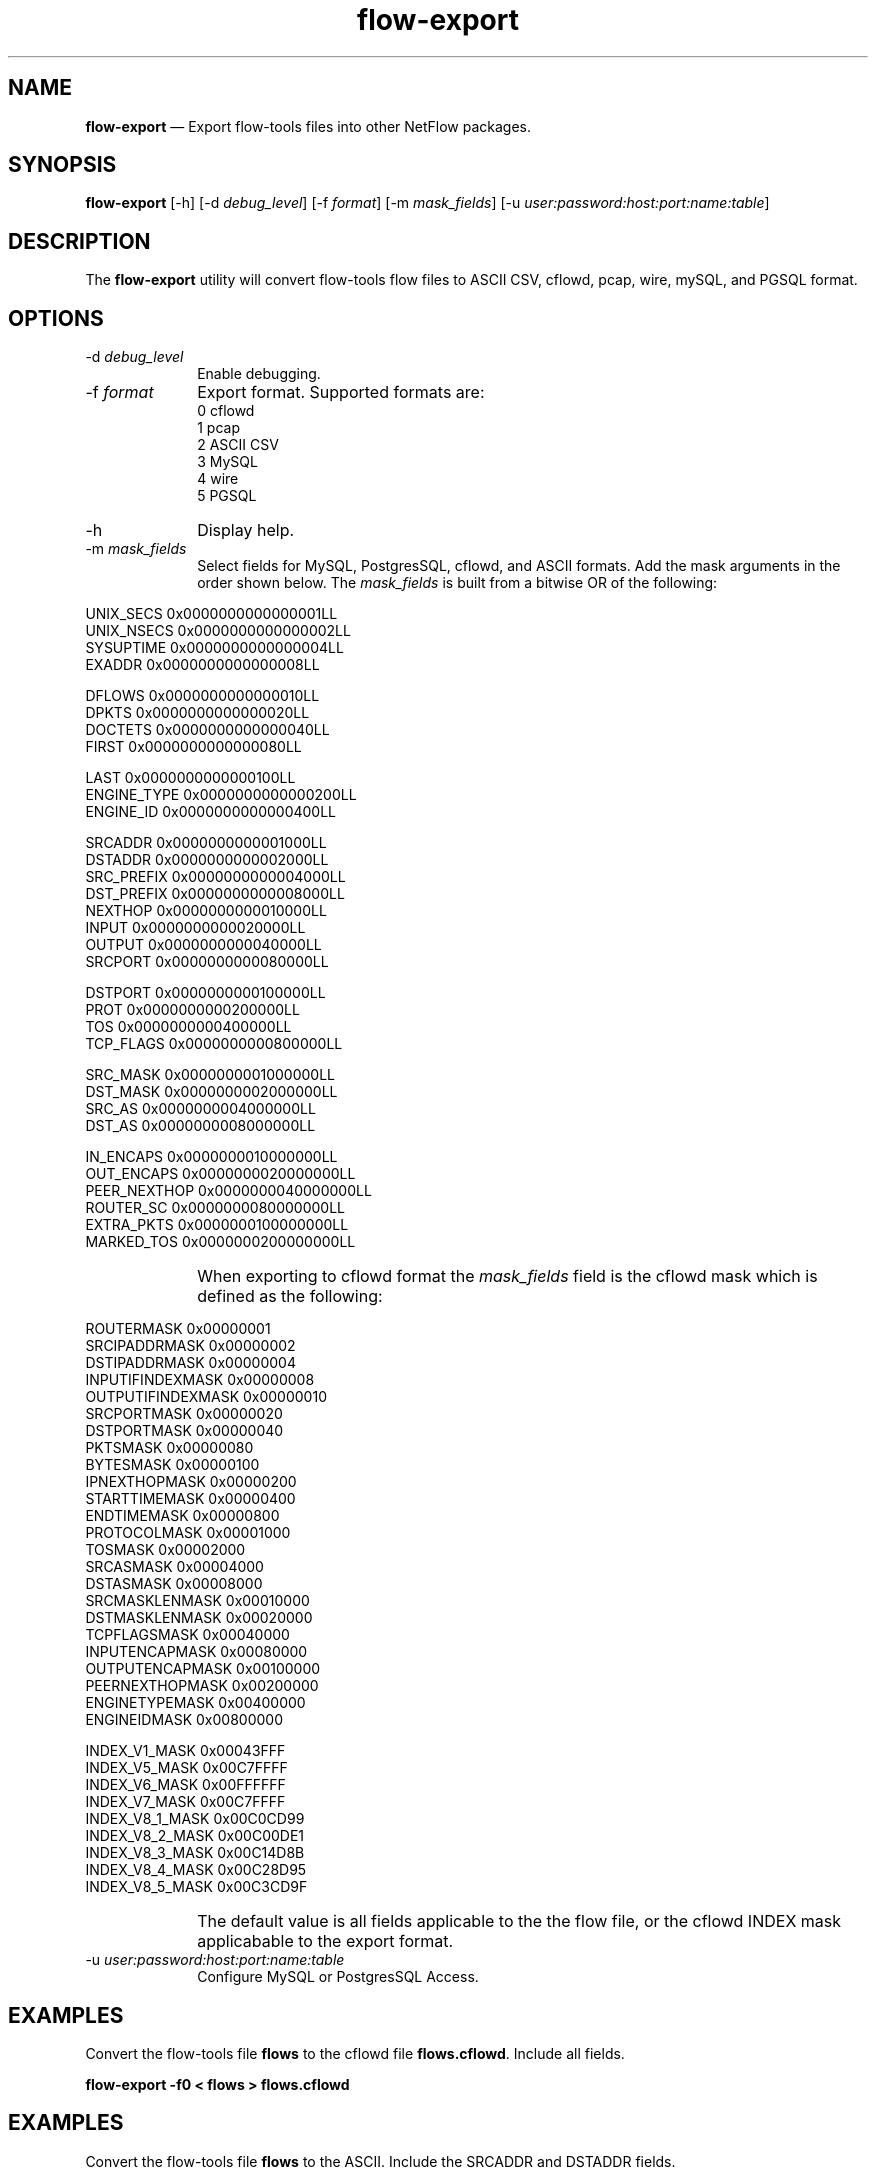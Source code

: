 ...\" $Header: /usr/src/docbook-to-man/cmd/RCS/docbook-to-man.sh,v 1.3 1996/06/17 03:36:49 fld Exp $
...\"
...\"	transcript compatibility for postscript use.
...\"
...\"	synopsis:  .P! <file.ps>
...\"
.de P!
\\&.
.fl			\" force out current output buffer
\\!%PB
\\!/showpage{}def
...\" the following is from Ken Flowers -- it prevents dictionary overflows
\\!/tempdict 200 dict def tempdict begin
.fl			\" prolog
.sy cat \\$1\" bring in postscript file
...\" the following line matches the tempdict above
\\!end % tempdict %
\\!PE
\\!.
.sp \\$2u	\" move below the image
..
.de pF
.ie     \\*(f1 .ds f1 \\n(.f
.el .ie \\*(f2 .ds f2 \\n(.f
.el .ie \\*(f3 .ds f3 \\n(.f
.el .ie \\*(f4 .ds f4 \\n(.f
.el .tm ? font overflow
.ft \\$1
..
.de fP
.ie     !\\*(f4 \{\
.	ft \\*(f4
.	ds f4\"
'	br \}
.el .ie !\\*(f3 \{\
.	ft \\*(f3
.	ds f3\"
'	br \}
.el .ie !\\*(f2 \{\
.	ft \\*(f2
.	ds f2\"
'	br \}
.el .ie !\\*(f1 \{\
.	ft \\*(f1
.	ds f1\"
'	br \}
.el .tm ? font underflow
..
.ds f1\"
.ds f2\"
.ds f3\"
.ds f4\"
.ta 8n 16n 24n 32n 40n 48n 56n 64n 72n 
.TH "\fBflow-export\fP" "1"
.SH "NAME"
\fBflow-export\fP \(em Export flow-tools files into other NetFlow packages\&.
.SH "SYNOPSIS"
.PP
\fBflow-export\fP [-h]  [-d\fI debug_level\fP]  [-f\fI format\fP]  [-m\fI mask_fields\fP]  [-u\fI user:password:host:port:name:table\fP] 
.SH "DESCRIPTION"
.PP
The \fBflow-export\fP utility will convert flow-tools
flow files to ASCII CSV, cflowd, pcap, wire, mySQL, and PGSQL format\&.
.SH "OPTIONS"
.IP "-d\fI debug_level\fP" 10
Enable debugging\&.
.IP "-f\fI format\fP" 10
Export format\&.  Supported formats are:
  0 cflowd
  1 pcap
  2 ASCII CSV
  3 MySQL
  4 wire
  5 PGSQL
.IP "-h" 10
Display help\&.
.IP "-m\fI mask_fields\fP" 10
Select fields for MySQL, PostgresSQL, cflowd, and ASCII formats\&. 
Add the mask arguments in the order shown below. The \fImask_fields\fP 
is built from a bitwise OR of the following:
.IP "" 10
.PP
.nf
    UNIX_SECS       0x0000000000000001LL
    UNIX_NSECS      0x0000000000000002LL
    SYSUPTIME       0x0000000000000004LL
    EXADDR          0x0000000000000008LL
    
    DFLOWS          0x0000000000000010LL
    DPKTS           0x0000000000000020LL
    DOCTETS         0x0000000000000040LL
    FIRST           0x0000000000000080LL
    
    LAST            0x0000000000000100LL
    ENGINE_TYPE     0x0000000000000200LL
    ENGINE_ID       0x0000000000000400LL
    
    SRCADDR         0x0000000000001000LL
    DSTADDR         0x0000000000002000LL
    SRC_PREFIX      0x0000000000004000LL
    DST_PREFIX      0x0000000000008000LL
    NEXTHOP         0x0000000000010000LL
    INPUT           0x0000000000020000LL
    OUTPUT          0x0000000000040000LL
    SRCPORT         0x0000000000080000LL
    
    DSTPORT         0x0000000000100000LL
    PROT            0x0000000000200000LL
    TOS             0x0000000000400000LL
    TCP_FLAGS       0x0000000000800000LL
    
    SRC_MASK        0x0000000001000000LL
    DST_MASK        0x0000000002000000LL
    SRC_AS          0x0000000004000000LL
    DST_AS          0x0000000008000000LL
    
    IN_ENCAPS       0x0000000010000000LL
    OUT_ENCAPS      0x0000000020000000LL
    PEER_NEXTHOP    0x0000000040000000LL
    ROUTER_SC       0x0000000080000000LL
    EXTRA_PKTS      0x0000000100000000LL
    MARKED_TOS      0x0000000200000000LL
.fi
.IP "" 10
When exporting to cflowd format the \fImask_fields\fP field is the cflowd mask which is defined as the following:
.IP "" 10
.PP
.nf
    ROUTERMASK         0x00000001
    SRCIPADDRMASK      0x00000002
    DSTIPADDRMASK      0x00000004
    INPUTIFINDEXMASK   0x00000008
    OUTPUTIFINDEXMASK  0x00000010
    SRCPORTMASK        0x00000020
    DSTPORTMASK        0x00000040
    PKTSMASK           0x00000080
    BYTESMASK          0x00000100
    IPNEXTHOPMASK      0x00000200
    STARTTIMEMASK      0x00000400
    ENDTIMEMASK        0x00000800
    PROTOCOLMASK       0x00001000
    TOSMASK            0x00002000
    SRCASMASK          0x00004000
    DSTASMASK          0x00008000
    SRCMASKLENMASK     0x00010000
    DSTMASKLENMASK     0x00020000
    TCPFLAGSMASK       0x00040000
    INPUTENCAPMASK     0x00080000
    OUTPUTENCAPMASK    0x00100000
    PEERNEXTHOPMASK    0x00200000
    ENGINETYPEMASK     0x00400000
    ENGINEIDMASK       0x00800000
    
    INDEX_V1_MASK      0x00043FFF
    INDEX_V5_MASK      0x00C7FFFF
    INDEX_V6_MASK      0x00FFFFFF
    INDEX_V7_MASK      0x00C7FFFF
    INDEX_V8_1_MASK    0x00C0CD99
    INDEX_V8_2_MASK    0x00C00DE1
    INDEX_V8_3_MASK    0x00C14D8B
    INDEX_V8_4_MASK    0x00C28D95
    INDEX_V8_5_MASK    0x00C3CD9F
.fi
 
.IP "" 10
The default value is all fields applicable to the the flow file, or
the cflowd INDEX mask applicabable to the export format\&.
.IP "-u\fI user:password:host:port:name:table\fP" 10
Configure MySQL or PostgresSQL Access\&.
.SH "EXAMPLES"
.PP
Convert the flow-tools file \fBflows\fP to the cflowd
file \fBflows\&.cflowd\fP\&.  Include all fields\&.
.PP
  \fBflow-export -f0 < flows > flows\&.cflowd\fP
.SH "EXAMPLES"
.PP
Convert the flow-tools file \fBflows\fP to the ASCII\&.  Include
the SRCADDR and DSTADDR fields\&.
.PP
  \fBflow-export -f2 -m0x3000 < flows > flows\&.ascii\fP
.SH "EXAMPLES"
.PP
Export the flow-tools file \fBflows\fP to an MySQL Database\&.
Include only SRCADDR, DSTADDR and DOCTETS\&.
.PP
  \fBflow-export -f3 -mDOCTETS,SRCADDR,DSTADDR -u "user:password:host:port:name:table" < flows \fP
.SH "BUGS"
.PP
The pcap format is a hack\&.
.SH "AUTHOR"
.PP
Mark Fullmer maf@splintered\&.net
.PP
Database Support:
William Emmanuel Yu wyu@ateno\&.edu
.SH "SEE ALSO"
.PP
\fBflow-tools\fP(1)
...\" created by instant / docbook-to-man, Thu 04 Dec 2003, 01:04
